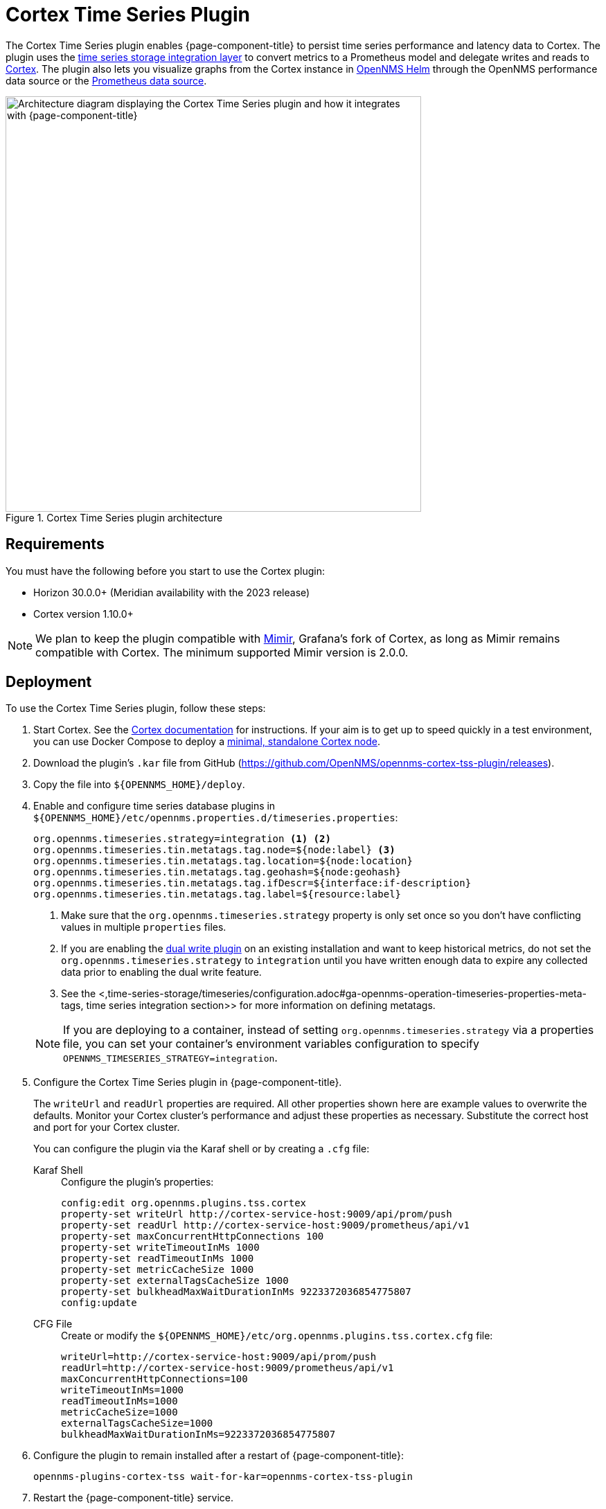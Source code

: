 
= Cortex Time Series Plugin

The Cortex Time Series plugin enables {page-component-title} to persist time series performance and latency data to Cortex.
The plugin uses the xref:time-series-storage/timeseries/ts-integration-layer.adoc[time series storage integration layer] to convert metrics to a Prometheus model and delegate writes and reads to https://cortexmetrics.io/[Cortex].
The plugin also lets you visualize graphs from the Cortex instance in https://docs.opennms.com/helm/latest/index.html[OpenNMS Helm] through the OpenNMS performance data source or the https://grafana.com/grafana/plugins/prometheus/[Prometheus data source].

.Cortex Time Series plugin architecture
image::time-series-storage/cortex-plugin.png["Architecture diagram displaying the Cortex Time Series plugin and how it integrates with {page-component-title}", 600]

== Requirements

You must have the following before you start to use the Cortex plugin:

* Horizon 30.0.0+ (Meridian availability with the 2023 release)
* Cortex version 1.10.0+

NOTE: We plan to keep the plugin compatible with https://grafana.com/oss/mimir/[Mimir], Grafana's fork of Cortex, as long as Mimir remains compatible with Cortex.
The minimum supported Mimir version is 2.0.0.

== Deployment

To use the Cortex Time Series plugin, follow these steps:

. Start Cortex.
See the https://cortexmetrics.io/docs/getting-started/[Cortex documentation] for instructions.
If your aim is to get up to speed quickly in a test environment, you can use Docker Compose to deploy a https://github.com/opennms-forge/stack-play/tree/master/standalone-cortex-minimal[minimal, standalone Cortex node].

. Download the plugin's `.kar` file from GitHub (https://github.com/OpenNMS/opennms-cortex-tss-plugin/releases).
. Copy the file into `$\{OPENNMS_HOME}/deploy`.
. Enable and configure time series database plugins in `$\{OPENNMS_HOME}/etc/opennms.properties.d/timeseries.properties`:
+
[source, properties]
----
org.opennms.timeseries.strategy=integration <1> <2>
org.opennms.timeseries.tin.metatags.tag.node=${node:label} <3>
org.opennms.timeseries.tin.metatags.tag.location=${node:location}
org.opennms.timeseries.tin.metatags.tag.geohash=${node:geohash}
org.opennms.timeseries.tin.metatags.tag.ifDescr=${interface:if-description}
org.opennms.timeseries.tin.metatags.tag.label=${resource:label}
----
<1> Make sure that the `org.opennms.timeseries.strategy` property is only set once so you don't have conflicting values in multiple `properties` files.
<2> If you are enabling the <<time-series-storage/timeseries/time-series-storage.adoc#ga-dual-write-integration, dual write plugin>> on an existing installation and want to keep historical metrics, do not set the `org.opennms.timeseries.strategy` to `integration` until you have written enough data to expire any collected data prior to enabling the dual write feature.
<3> See the <,time-series-storage/timeseries/configuration.adoc#ga-opennms-operation-timeseries-properties-meta-tags, time series integration section>> for more information on defining metatags.
+

NOTE: If you are deploying to a container, instead of setting `org.opennms.timeseries.strategy` via a properties file, you can set your container's environment variables configuration to specify `OPENNMS_TIMESERIES_STRATEGY=integration`.

. Configure the Cortex Time Series plugin in {page-component-title}.
+
The `writeUrl` and `readUrl` properties are required.
All other properties shown here are example values to overwrite the defaults.
Monitor your Cortex cluster's performance and adjust these properties as necessary.
Substitute the correct host and port for your Cortex cluster.
+
You can configure the plugin via the Karaf shell or by creating a `.cfg` file:
+
[{tabs}]
====
Karaf Shell::
+
.Configure the plugin's properties:
[source, karaf]
----
config:edit org.opennms.plugins.tss.cortex
property-set writeUrl http://cortex-service-host:9009/api/prom/push
property-set readUrl http://cortex-service-host:9009/prometheus/api/v1
property-set maxConcurrentHttpConnections 100
property-set writeTimeoutInMs 1000
property-set readTimeoutInMs 1000
property-set metricCacheSize 1000
property-set externalTagsCacheSize 1000
property-set bulkheadMaxWaitDurationInMs 9223372036854775807
config:update
----

CFG File::
+
.Create or modify the `$\{OPENNMS_HOME}/etc/org.opennms.plugins.tss.cortex.cfg` file:
[source, properties]
----
writeUrl=http://cortex-service-host:9009/api/prom/push
readUrl=http://cortex-service-host:9009/prometheus/api/v1
maxConcurrentHttpConnections=100
writeTimeoutInMs=1000
readTimeoutInMs=1000
metricCacheSize=1000
externalTagsCacheSize=1000
bulkheadMaxWaitDurationInMs=9223372036854775807
----
====

. Configure the plugin to remain installed after a restart of {page-component-title}:
+
[source]
opennms-plugins-cortex-tss wait-for-kar=opennms-cortex-tss-plugin

. Restart the {page-component-title} service.

== Cortex tips

Navigate to the following URLS to view information about your Cortex server:

* View server status: \http://cortex-service-host:9009
* View the ring: \http://cortex-service-host:9009/ring
* View internal metrics: \http://cortex-service-host:9009/metrics
